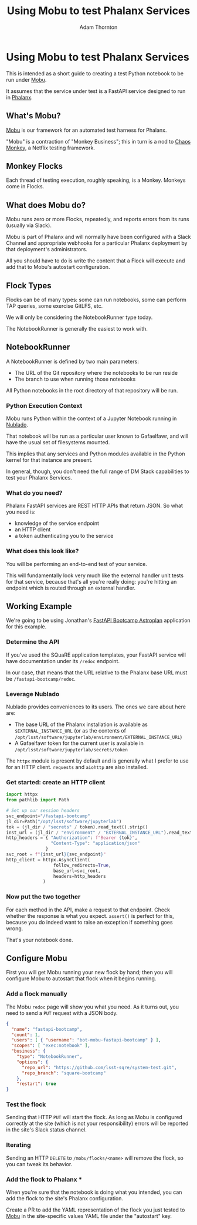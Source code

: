 #+OPTIONS: toc:nil num:nil
#+REVEAL_ROOT: https://cdn.jsdelivr.net/npm/reveal.js@3.9.2
#+REVEAL_HLEVEL: 2
#+REVEAL_THEME: white
#+REVEAL_EXTRA_CSS: ./local.css
#+REVEAL_INIT_OPTIONS: slideNumber: h/v
#+REVEAL_PLUGINS: (highlight)
#+AUTHOR: Adam Thornton
#+EMAIL: athornton@lsst.org
#+TITLE: Using Mobu to test Phalanx Services

* Using Mobu to test Phalanx Services

This is intended as a short guide to creating a test Python notebook to be run under [[https://github.com/lsst-sqre/mobu][Mobu]].

It assumes that the service under test is a FastAPI service designed to run in [[https://phalanx.lsst.io][Phalanx]].

** What's Mobu?

[[https://github.com/lsst-sqre/mobu][Mobu]] is our framework for an automated test harness for Phalanx.

"Mobu" is a contraction of "Monkey Business"; this in turn is a nod to
[[https://netflix.github.io/chaosmonkey/][Chaos Monkey]], a Netflix testing framework.

** Monkey Flocks

Each thread of testing execution, roughly speaking, is a Monkey.  Monkeys
come in Flocks.

[[./assets/351px-BauW170B.jpg]]
# Image: W.W. Denslow, 1900, public domain

** What does Mobu do?

Mobu runs zero or more Flocks, repeatedly, and reports errors from its
runs (usually via Slack).

Mobu is part of Phalanx and will normally have been configured with a
Slack Channel and appropriate webhooks for a particular Phalanx
deployment by that deployment's administrators.

All you should have to do is write the content that a Flock will execute
and add that to Mobu's autostart configuration.

** Flock Types

Flocks can be of many types: some can run notebooks, some can perform TAP
queries, some exercise GitLFS, etc.

We will only be considering the NotebookRunner type today.

The NotebookRunner is generally the easiest to work with.

** NotebookRunner

A NotebookRunner is defined by two main parameters:

 * The URL of the Git repository where the notebooks to be run reside
 * The branch to use when running those notebooks

All Python notebooks in the root directory of that repository will be run.

*** Python Execution Context

Mobu runs Python within the context of a Jupyter Notebook running in
[[https://nublado.lsst.io/][Nublado]].

That notebook will be run as a particular user known to Gafaelfawr, and
will have the usual set of filesystems mounted.

This implies that any services and Python modules available in the
Python kernel for that instance are present.

In general, though, you don't need the full range of DM Stack capabilities to
test your Phalanx Services.

*** What do you need?

Phalanx FastAPI services are REST HTTP APIs that return JSON.  So what
you need is:

 * knowledge of the service endpoint
 * an HTTP client
 * a token authenticating you to the service

*** What does this look like?

You will be performing an end-to-end test of your service.

This will fundamentally look very much like the external handler unit
tests for that service, because that's all you're really doing: you're
hitting an endpoint which is routed through an external handler.

** Working Example

We're going to be using Jonathan's
[[https://github.com/lsst-sqre/fastapi-bootcamp][FastAPI Bootcamp Astroplan]] application for this example.

*** Determine the API

If you've used the SQuaRE application templates, your FastAPI service
will have documentation under its =/redoc= endpoint.

In our case, that means that the URL relative to the Phalanx base URL
must be =/fastapi-bootcamp/redoc=.

*** Leverage Nublado

Nublado provides conveniences to its users.  The ones we care about here
are:

 * The base URL of the Phalanx installation is available as
   =$EXTERNAL_INSTANCE_URL= (or as the contents of
   =/opt/lsst/software/jupyterlab/environment/EXTERNAL_INSTANCE_URL=)
 * A Gafaelfawr token for the current user is available in
   =/opt/lsst/software/jupyterlab/secrets/token=

The =httpx= module is present by default and is generally what I prefer
to use for an HTTP client.  =requests= and =aiohttp= are also installed.

*** Get started: create an HTTP client

#+NAME: httpx_client
#+BEGIN_SRC python
import httpx
from pathlib import Path

# Set up our session headers
svc_endpoint="/fastapi-bootcamp"
jl_dir=Path("/opt/lsst/software/jupyterlab")
tok = (jl_dir / "secrets" / token).read_text().strip()
inst_url = (jl_dir / "environment" / "EXTERNAL_INSTANCE_URL").read_text().strip()
http_headers = { "Authorization": f"Bearer {tok}",
                 "Content-Type": "application/json"
               }
svc_root = f"{inst_url}{svc_endpoint}"
http_client = httpx.AsyncClient(
                  follow_redirects=True,
                  base_url=svc_root,
                  headers=http_headers
              )
#+END_SRC

*** Now put the two together

For each method in the API, make a request to that endpoint.  Check
whether the response is what you expect.  =assert()= is perfect for
this, because you do indeed want to raise an exception if something goes
wrong.

That's your notebook done.

** Configure Mobu

First you will get Mobu running your new flock by hand; then you will
configure Mobu to autostart that flock when it begins running.

*** Add a flock manually

The Mobu =redoc= page will show you what you need.  As it turns out, you
need to send a =PUT= request with a JSON body.
#+NAME: test_flock
#+BEGIN_SRC json
{
  "name": "fastapi-bootcamp",
  "count": 1,
  "users": [ { "username": "bot-mobu-fastapi-bootcamp" } ],
  "scopes": [ "exec:notebook" ],
  "business": {
    "type": "NotebookRunner",
    "options": {
      "repo_url": "https://github.com/lsst-sqre/system-test.git",
      "repo_branch": "square-bootcamp"
    },
    "restart": true
}
#+END_SRC

*** Test the flock

Sending that HTTP =PUT= will start the flock.  As long as Mobu is
configured correctly at the site (which is not your responsibility)
errors will be reported in the site's Slack status channel.

*** Iterating

Sending an HTTP =DELETE= to =/mobu/flocks/<name>= will remove the flock,
so you can tweak its behavior.

*** Add the flock to Phalanx ***

When you're sure that the notebook is doing what you intended, you can
add the flock to the site's Phalanx configuration.

Create a PR to add the YAML representation of the flock you just tested
to [[https://github.com/lsst-sqre/phalanx/tree/main/applications/mobu][Mobu]] in the site-specific values YAML file under the "autostart" key.
